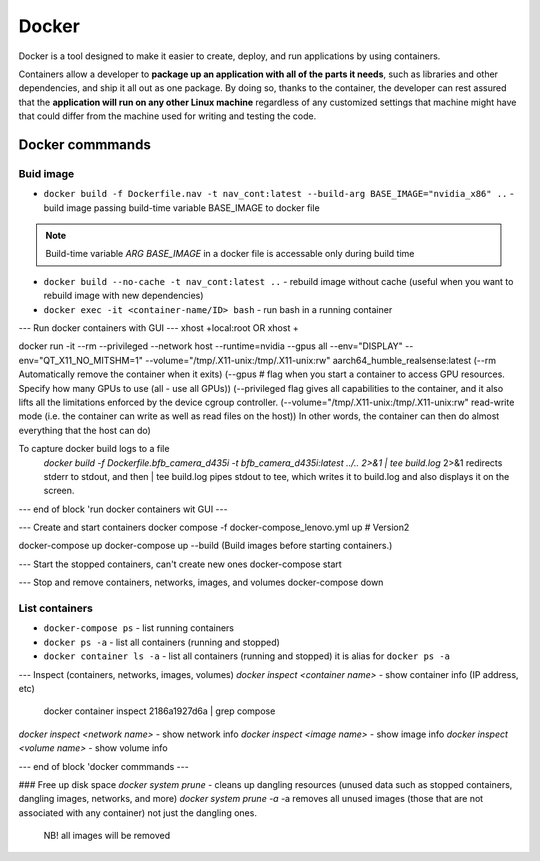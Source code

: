======
Docker
======
Docker is a tool designed to make it easier to create, deploy, and run applications by using containers. 

Containers allow a developer to **package up an application with all of the parts it needs**, such as libraries 
and other dependencies, and ship it all out as one package. By doing so, thanks to the container, the developer 
can rest assured that the **application will run on any other Linux machine** regardless of any customized 
settings that machine might have that could differ from the machine used for writing and testing the code.


.. image:: /files/images/docker
   :alt: Docker

Docker commmands
================

Buid image
----------

* ``docker build -f Dockerfile.nav -t nav_cont:latest --build-arg BASE_IMAGE="nvidia_x86" ..`` - build image passing build-time variable BASE_IMAGE to docker file

.. note:: 
   Build-time variable *ARG BASE_IMAGE* in a docker file is accessable only during build time
  
* ``docker build --no-cache -t nav_cont:latest ..`` - rebuild image without cache (useful when you want to rebuild image with new dependencies)

* ``docker exec -it <container-name/ID> bash`` - run bash in a running container

--- Run docker containers with GUI ---
xhost +local:root 
OR
xhost +

docker run -it --rm --privileged --network host --runtime=nvidia --gpus all --env="DISPLAY" --env="QT_X11_NO_MITSHM=1" --volume="/tmp/.X11-unix:/tmp/.X11-unix:rw" aarch64_humble_realsense:latest  
(--rm Automatically remove the container when it exits)  
(--gpus # flag when you start a container to access GPU resources. Specify how many GPUs to use (all - use all GPUs))  
(--privileged flag gives all capabilities to the container, and it also lifts all the limitations enforced by the device cgroup controller.   
(--volume="/tmp/.X11-unix:/tmp/.X11-unix:rw" read-write mode (i.e. the container can write as well as read files on the host))  
In other words, the container can then do almost everything that the host can do)  

To capture docker build logs to a file
 `docker build -f Dockerfile.bfb_camera_d435i -t bfb_camera_d435i:latest ../.. 2>&1 | tee build.log`
 2>&1 redirects stderr to stdout, and then | tee build.log pipes stdout to tee, which writes it to build.log and also displays it on the screen.

--- end of block 'run docker containers wit GUI ---

--- Create and start containers
docker compose -f docker-compose_lenovo.yml up # Version2

docker-compose up
docker-compose up --build (Build images before starting containers.)

--- Start the stopped containers, can't create new ones
docker-compose start

--- Stop and remove containers, networks, images, and volumes
docker-compose down

List containers
---------------

* ``docker-compose ps`` - list running containers 
  
* ``docker ps -a`` - list all containers (running and stopped)
  
* ``docker container ls -a`` - list all containers (running and stopped) it is alias for ``docker ps -a``

--- Inspect (containers, networks, images, volumes)
`docker inspect <container name>` - show container info (IP address, etc)
   docker container inspect 2186a1927d6a | grep compose 
`docker inspect <network name>` - show network info
`docker inspect <image name>` - show image info
`docker inspect <volume name>` - show volume info

--- end of block 'docker commmands ---


### Free up disk space
`docker system prune` - cleans up dangling resources (unused data such as stopped containers, dangling images, networks, and more)
`docker system prune -a` -a removes all unused images (those that are not associated with any container) not just the dangling ones.
                         NB! all images will be removed